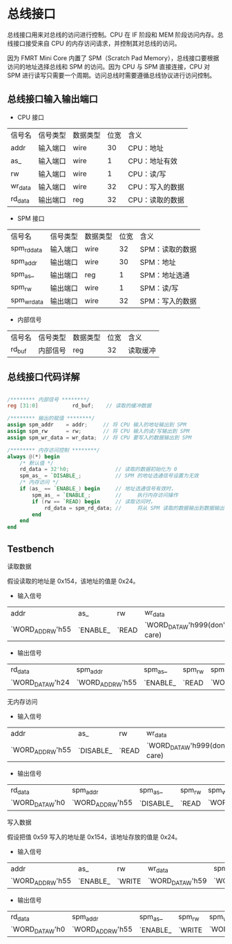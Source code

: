 * 总线接口

总线接口用来对总线的访问进行控制。CPU 在 IF 阶段和 MEM 阶段访问内存。总线接口接受来自 CPU 的内存访问请求，并控制其对总线的访问。

因为 FMRT Mini Core 内置了 SPM（Scratch Pad Memory），总线接口要根据访问的地址选择总线和 SPM 的访问。因为 CPU 与 SPM 直接连接，CPU 对 SPM 进行读写只需要一个周期。访问总线时需要遵循总线协议进行访问控制。

** 总线接口输入输出端口 

[[file:img/bus_if.png]]

- CPU 接口
| 信号名  | 信号类型 | 数据类型 | 位宽 | 含义            |
| addr    | 输入端口 | wire     |   30 | CPU：地址       |
| as_     | 输入端口 | wire     |    1 | CPU：地址有效   |
| rw      | 输入端口 | wire     |    1 | CPU：读/写      |
| wr_data | 输入端口 | wire     |   32 | CPU：写入的数据 |
| rd_data | 输出端口 | reg      |   32 | CPU：读取的数据 |

- SPM 接口
| 信号名      | 信号类型 | 数据类型 | 位宽 | 含义            |
| spm_rd_data | 输入端口 | wire     |   32 | SPM：读取的数据 |
| spm_addr    | 输出端口 | wire     |   30 | SPM：地址　     |
| spm_as_     | 输出端口 | reg      |    1 | SPM：地址选通　 |
| spm_rw      | 输出端口 | wire     |    1 | SPM：读/写      |
| spm_wr_data | 输出端口 | wire     |   32 | SPM：写入的数据 |

- 内部信号 
| 信号名  | 信号类型 | 数据类型 | 位宽 | 含义         |
| rd_buf  | 内部信号 | reg      |   32 | 读取缓冲     |

** 总线接口代码详解

#+BEGIN_SRC verilog

/******** 内部信号 ********/
reg [31:0]           rd_buf;    // 读取的缓冲数据

/******** 输出的赋值 ********/
assign spm_addr    = addr;     // 将 CPU 输入的地址输出到 SPM
assign spm_rw      = rw;       // 将 CPU 输入的读/写输出到 SPM
assign spm_wr_data = wr_data;  // 将 CPU 要写入的数据输出到 SPM

/******** 内存访问控制 ********/
always @(*) begin
    /* 默认值 */
    rd_data = 32'h0;               // 读取的数据初始化为 0
    spm_as_ = `DISABLE_;           // SPM 的地址选通信号设置为无效
    /* 内存访问 */
    if (as_ == `ENABLE_) begin     // 地址选通信号有效时， 
        spm_as_ = `ENABLE_;        //     执行内存访问操作
        if (rw == `READ) begin     // 读取访问时，
            rd_data = spm_rd_data; //     将从 SPM 读取的数据输出到数据输出端口 
        end
    end
end

#+END_SRC

** Testbench

**** 读取数据
假设读取的地址是 0x154，该地址的值是 0x24。
- 输入信号
| addr             | as_      | rw    | wr_data                       | spm_rd_data      |
| `WORD_ADDR_W'h55 | `ENABLE_ | `READ | `WORD_DATA_W'h999(don't care) | `WORD_DATA_W'h24 |

- 输出信号
| rd_data          | spm_addr         | spm_as_  | spm_rw | spm_wr_data       |
| `WORD_DATA_W'h24 | `WORD_ADDR_W'h55 | `ENABLE_ | `READ  | `WORD_DATA_W'h999 |

**** 无内存访问
- 输入信号
| addr             | as_       | rw    | wr_data                       | spm_rd_data      |
| `WORD_ADDR_W'h55 | `DISABLE_ | `READ | `WORD_DATA_W'h999(don't care) | `WORD_DATA_W'h24 |

- 输出信号
| rd_data         | spm_addr         | spm_as_   | spm_rw | spm_wr_data       |
| `WORD_DATA_W'h0 | `WORD_ADDR_W'h55 | `DISABLE_ | `READ  | `WORD_DATA_W'h999 |

**** 写入数据
假设把值 0x59 写入的地址是 0x154，该地址存放的值是 0x24。
- 输入信号
| addr             | as_      | rw     | wr_data          | spm_rd_data      |
| `WORD_ADDR_W'h55 | `ENABLE_ | `WRITE | `WORD_DATA_W'h59 | `WORD_DATA_W'h24 |

- 输出信号
| rd_data         | spm_addr         | spm_as_  | spm_rw | spm_wr_data      |
| `WORD_DATA_W'h0 | `WORD_ADDR_W'h55 | `ENABLE_ | `WRITE | `WORD_DATA_W'h59 |
